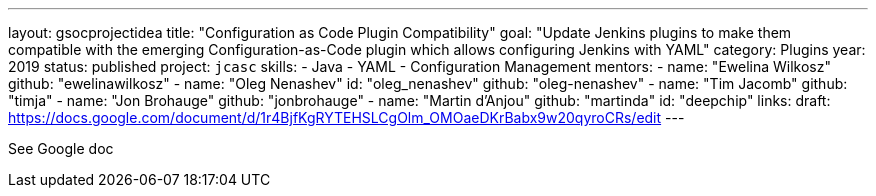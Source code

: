 ---
layout: gsocprojectidea
title: "Configuration as Code Plugin Compatibility"
goal: "Update Jenkins plugins to make them compatible with the emerging Configuration-as-Code plugin which allows configuring Jenkins with YAML"
category: Plugins
year: 2019
status: published
project: `jcasc`
skills:
- Java
- YAML
- Configuration Management
mentors:
- name: "Ewelina Wilkosz"
  github: "ewelinawilkosz"
- name: "Oleg Nenashev"
  id: "oleg_nenashev"
  github: "oleg-nenashev"
- name: "Tim Jacomb"
  github: "timja"
- name: "Jon Brohauge"
  github: "jonbrohauge"
- name: "Martin d'Anjou"
  github: "martinda"
  id: "deepchip"
links:
  draft: https://docs.google.com/document/d/1r4BjfKgRYTEHSLCgOlm_OMOaeDKrBabx9w20qyroCRs/edit
---

See Google doc
